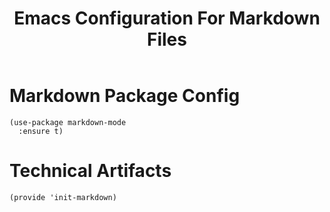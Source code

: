 #+TITLE:  Emacs Configuration For Markdown Files
#+AUTHOR: Paul Heely


* Markdown Package Config
  #+BEGIN_SRC elisp
    (use-package markdown-mode
      :ensure t)
  #+END_SRC
  

* Technical Artifacts
   #+BEGIN_SRC elisp
     (provide 'init-markdown)
   #+END_SRC

#+DESCRIPTION: A literate programming version of my Emacs Initialization script, loaded by the .emacs file.
#+PROPERTY:    header-args:elisp  :tangle ~/.emacs.d/generated-elisp/init-markdown.el
#+PROPERTY:    header-args:shell  :tangle no
#+PROPERTY:    header-args        :results silent   :eval no-export   :comments org
#+OPTIONS:     num:nil toc:nil todo:nil tasks:nil tags:nil
#+OPTIONS:     skip:nil author:nil email:nil creator:nil timestamp:nil
#+INFOJS_OPT:  view:nil toc:nil ltoc:t mouse:underline buttons:0 path:http://orgmode.org/org-info.js
